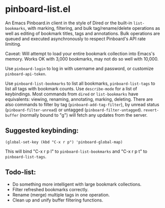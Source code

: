 
* pinboard-list.el
  
  An Emacs Pinboard.in client in the style of Dired or the built-in
  =list-bookmarks=, with marking, filtering, and bulk
  tag/rename/delete operations as well as editing of bookmark titles,
  tags and annotations.  Bulk operations are queued and executed
  asynchronously to respect Pinboard's API rate limiting.
  
  Caveat: Will attempt to load your entire bookmark collection into
  Emacs's memory.  Works OK with 3,000 bookmarks, may not do so well
  with 10,000.

  Use =pinboard-login= to log in with username and password, or
  customize =pinboard-api-token=.
  
  Use =pinboard-list-bookmarks= to list all bookmarks,
  =pinboard-list-tags= to list all tags with bookmark counts.  Use
  =describe-mode= for a list of keybindings.  Most commands from
  =dired= or =list-bookmarks= have equivalents: viewing, renaming,
  annotating, marking, deleting.  There are also commands to filter by
  tag (=pinboard-add-tag-filter=), by unread status
  (=pinboard-filter-unread=) or untagged (=pinboard-filter-untagged=).
  =revert-buffer= (normally bound to "g") will fetch any updates from
  the server.
  
** Suggested keybinding:
   
   : (global-set-key (kbd "C-x r p") 'pinboard-global-map)
   
   This will bind "C-x r p l" to =pinboard-list-bookmarks= and "C-x r
   p t" to =pinboard-list-tags=.
   
** Todo-list:
   - Do something more intelligent with large bookmark collections.
   - Filter refreshed bookmarks correctly.
   - Rename (merge) multiple tags in one operation.
   - Clean up and unify buffer filtering functions.
